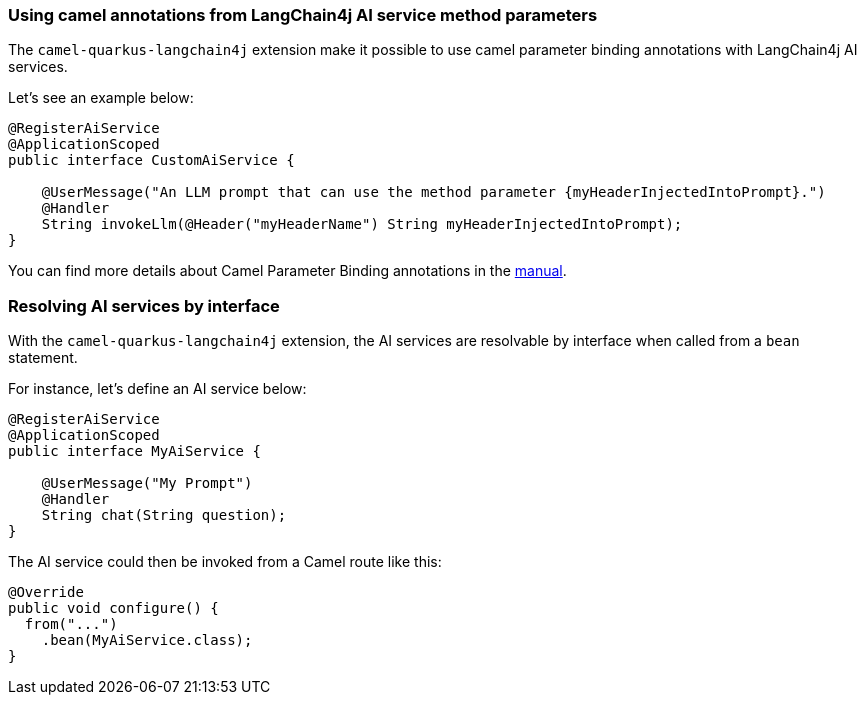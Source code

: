 === Using camel annotations from LangChain4j AI service method parameters

The `camel-quarkus-langchain4j` extension make it possible to use camel parameter binding annotations with LangChain4j AI services.

Let's see an example below:

```
@RegisterAiService
@ApplicationScoped
public interface CustomAiService {

    @UserMessage("An LLM prompt that can use the method parameter {myHeaderInjectedIntoPrompt}.")
    @Handler
    String invokeLlm(@Header("myHeaderName") String myHeaderInjectedIntoPrompt);
}
```

You can find more details about Camel Parameter Binding annotations in the xref:manual::parameter-binding-annotations.adoc[manual].

=== Resolving AI services by interface

With the `camel-quarkus-langchain4j` extension, the AI services are resolvable by interface when called from a `bean` statement.

For instance, let's define an AI service below:

```
@RegisterAiService
@ApplicationScoped
public interface MyAiService {

    @UserMessage("My Prompt")
    @Handler
    String chat(String question);
}
```

The AI service could then be invoked from a Camel route like this:

```
@Override
public void configure() {
  from("...")
    .bean(MyAiService.class);
}
```
